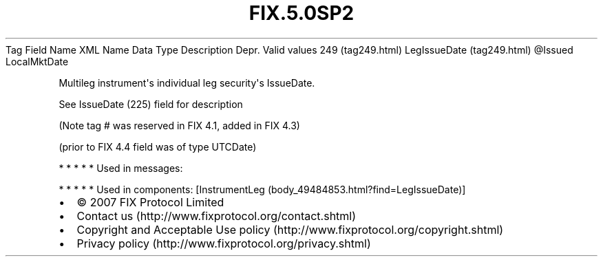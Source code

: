 .TH FIX.5.0SP2 "" "" "Tag #249"
Tag
Field Name
XML Name
Data Type
Description
Depr.
Valid values
249 (tag249.html)
LegIssueDate (tag249.html)
\@Issued
LocalMktDate
.PP
Multileg instrument\[aq]s individual leg security\[aq]s IssueDate.
.PP
See IssueDate (225) field for description
.PP
(Note tag # was reserved in FIX 4.1, added in FIX 4.3)
.PP
(prior to FIX 4.4 field was of type UTCDate)
.PP
   *   *   *   *   *
Used in messages:
.PP
   *   *   *   *   *
Used in components:
[InstrumentLeg (body_49484853.html?find=LegIssueDate)]

.PD 0
.P
.PD

.PP
.PP
.IP \[bu] 2
© 2007 FIX Protocol Limited
.IP \[bu] 2
Contact us (http://www.fixprotocol.org/contact.shtml)
.IP \[bu] 2
Copyright and Acceptable Use policy (http://www.fixprotocol.org/copyright.shtml)
.IP \[bu] 2
Privacy policy (http://www.fixprotocol.org/privacy.shtml)
